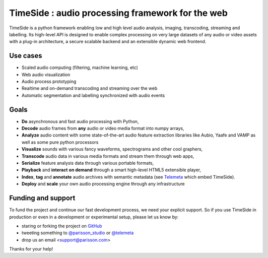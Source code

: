 ==================================================
TimeSide : audio processing framework for the web
==================================================

|version| |downloads| |travis_master| |coveralls_master|

.. |travis_master| image:: https://travis-ci.org/Parisson/TimeSide.svg
    :target: https://travis-ci.org/Parisson/TimeSide/

.. |coveralls_master| image:: https://coveralls.io/repos/Parisson/TimeSide/badge.png?branch=master
  :target: https://coveralls.io/r/Parisson/TimeSide?branch=master

.. |version| image:: https://img.shields.io/pypi/v/timeside.svg
   :target: https://pypi.python.org/pypi/TimeSide/
   :alt: Version

.. |downloads| image:: https://img.shields.io/pypi/dm/timeside.svg
   :target: https://pypi.python.org/pypi/TimeSide/
   :alt: Downloads


TimeSide is a python framework enabling low and high level audio analysis, imaging, transcoding, streaming and labelling. Its high-level API is designed to enable complex processing on very large datasets of any audio or video assets with a plug-in architecture, a secure scalable backend and an extensible dynamic web frontend.


Use cases
==========

* Scaled audio computing (filtering, machine learning, etc)
* Web audio visualization
* Audio process prototyping
* Realtime and on-demand transcoding and streaming over the web
* Automatic segmentation and labelling synchronized with audio events


Goals
=====

* **Do** asynchronous and fast audio processing with Python,
* **Decode** audio frames from **any** audio or video media format into numpy arrays,
* **Analyze** audio content with some state-of-the-art audio feature extraction libraries like Aubio, Yaafe and VAMP as well as some pure python processors
* **Visualize** sounds with various fancy waveforms, spectrograms and other cool graphers,
* **Transcode** audio data in various media formats and stream them through web apps,
* **Serialize** feature analysis data through various portable formats,
* **Playback** and **interact** **on demand** through a smart high-level HTML5 extensible player,
* **Index**, **tag** and **annotate** audio archives with semantic metadata (see `Telemeta <http://telemeta.org>`__ which embed TimeSide).
* **Deploy** and **scale** your own audio processing engine through any infrastructure


Funding and support
===================

To fund the project and continue our fast development process, we need your explicit support. So if you use TimeSide in production or even in a development or experimental setup, please let us know by:

* staring or forking the project on `GitHub <https://github.com/Parisson/TimeSide>`_
* tweeting something to `@parisson_studio <https://twitter.com/parisson_studio>`_ or `@telemeta <https://twitter.com/telemeta>`_
* drop us an email <support@parisson.com>

Thanks for your help!
